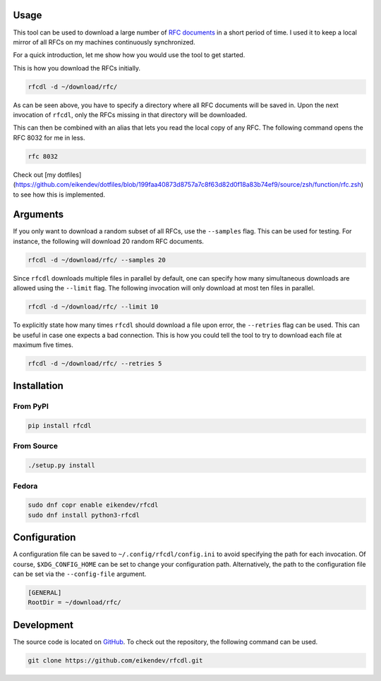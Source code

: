 .. image:: https://img.shields.io/github/workflow/status/eikendev/rfcdl/Main
    :alt: Build status
    :target: https://github.com/eikendev/rfcdl/actions

.. image:: https://img.shields.io/pypi/status/rfcdl
    :alt: Development status
    :target: https://pypi.org/project/rfcdl/

.. image:: https://img.shields.io/pypi/l/rfcdl
    :alt: License
    :target: https://pypi.org/project/rfcdl/

.. image:: https://img.shields.io/pypi/pyversions/rfcdl
    :alt: Python version
    :target: https://pypi.org/project/rfcdl/

.. image:: https://img.shields.io/pypi/v/rfcdl
    :alt: Version
    :target: https://pypi.org/project/rfcdl/

.. image:: https://img.shields.io/pypi/dm/rfcdl
    :alt: Downloads
    :target: https://pypi.org/project/rfcdl/

Usage
=====

This tool can be used to download a large number of `RFC documents <https://www.ietf.org/standards/rfcs/>`_ in a short period of time.
I used it to keep a local mirror of all RFCs on my machines continuously synchronized.

For a quick introduction, let me show how you would use the tool to get started.

This is how you download the RFCs initially.

.. code:: bash

    rfcdl -d ~/download/rfc/

As can be seen above, you have to specify a directory where all RFC documents will be saved in.
Upon the next invocation of ``rfcdl``, only the RFCs missing in that directory will be downloaded.

This can then be combined with an alias that lets you read the local copy of any RFC.
The following command opens the RFC 8032 for me in less.

.. code:: bash

    rfc 8032

Check out [my dotfiles](https://github.com/eikendev/dotfiles/blob/199faa40873d8757a7c8f63d82d0f18a83b74ef9/source/zsh/function/rfc.zsh) to see how this is implemented.

Arguments
=========

If you only want to download a random subset of all RFCs, use the ``--samples`` flag.
This can be used for testing.
For instance, the following will download 20 random RFC documents.

.. code:: bash

    rfcdl -d ~/download/rfc/ --samples 20

Since ``rfcdl`` downloads multiple files in parallel by default, one can specify how many simultaneous downloads are allowed using the ``--limit`` flag.
The following invocation will only download at most ten files in parallel.

.. code:: bash

    rfcdl -d ~/download/rfc/ --limit 10

To explicitly state how many times ``rfcdl`` should download a file upon error, the ``--retries`` flag can be used.
This can be useful in case one expects a bad connection.
This is how you could tell the tool to try to download each file at maximum five times.

.. code:: bash

    rfcdl -d ~/download/rfc/ --retries 5

Installation
============

From PyPI
---------

.. code:: bash

    pip install rfcdl

From Source
-----------

.. code:: bash

    ./setup.py install

Fedora
------

.. code:: bash

    sudo dnf copr enable eikendev/rfcdl
    sudo dnf install python3-rfcdl

Configuration
=============

A configuration file can be saved to ``~/.config/rfcdl/config.ini`` to avoid specifying the path for each invocation.
Of course, ``$XDG_CONFIG_HOME`` can be set to change your configuration path.
Alternatively, the path to the configuration file can be set via the ``--config-file`` argument.

.. code:: ini

    [GENERAL]
    RootDir = ~/download/rfc/

Development
===========

The source code is located on `GitHub <https://github.com/eikendev/rfcdl>`_.
To check out the repository, the following command can be used.

.. code:: bash

    git clone https://github.com/eikendev/rfcdl.git
